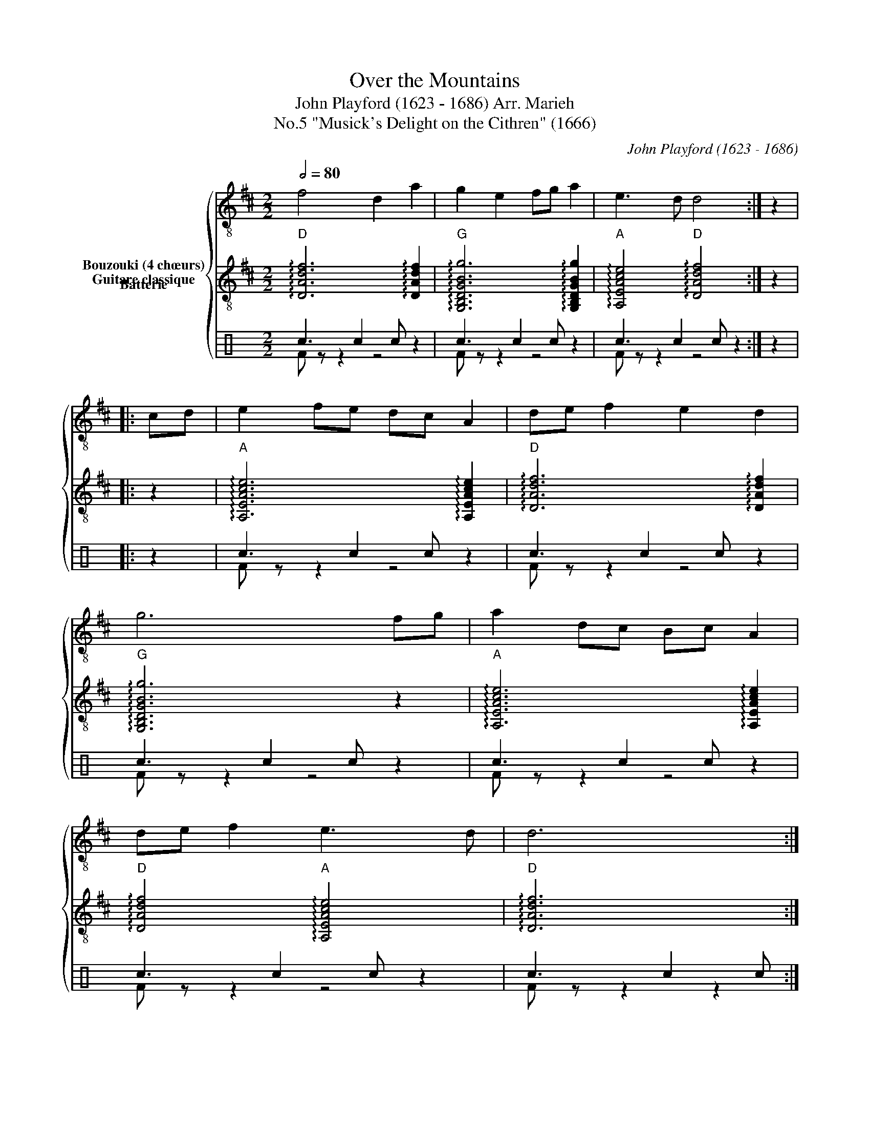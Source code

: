 X:1
T:Over the Mountains
T:John Playford (1623 - 1686) Arr. Marieh 
T:"Musick's Delight on the Cithren" (1666), No.5
C:John Playford (1623 - 1686)
%%score { 1 2 ( 3 4 ) }
L:1/8
Q:1/2=80
M:2/2
K:D
V:1 treble-8 nm="Bouzouki (4 chœurs)"
V:2 treble-8 nm="Guitare classique"
V:3 perc nm="Batterie"
K:none
I:percmap c c 40 normal
V:4 perc 
K:none
I:percmap F F 36 normal
V:1
 f4 d2 a2 | g2 e2 fg a2 | e3 d d4 :| z2 |: cd | e2 fe dc A2 | de f2 e2 d2 | g6 fg | a2 dc Bc A2 | %9
 de f2 e3 d | d6 :| %11
V:2
"D" !arpeggio![DAdf]6 !arpeggio![DAdf]2 |"G" !arpeggio![G,B,DGBg]6 !arpeggio![G,B,DGBg]2 | %2
"A" !arpeggio![A,EAce]4"D" !arpeggio![DAdf]4 :| z2 |: z2 | %5
"A" !arpeggio![A,EAce]6 !arpeggio![A,EAce]2 |"D" !arpeggio![DAdf]6 !arpeggio![DAdf]2 | %7
"G" !arpeggio![G,B,DGBg]6 z2 |"A" !arpeggio![A,EAce]6 !arpeggio![A,EAce]2 | %9
"D" !arpeggio![DAdf]4"A" !arpeggio![A,EAce]4 |"D" !arpeggio![DAdf]6 :| %11
V:3
[K:C] c3 c2 c z2 | c3 c2 c z2 | c3 c2 c z2 :| z2 |: z2 | c3 c2 c z2 | c3 c2 c z2 | c3 c2 c z2 | %8
 c3 c2 c z2 | c3 c2 c z2 | c3 c2 c :| %11
V:4
[K:C] F z z2 z4 | F z z2 z4 | F z z2 z4 :| x2 |: x2 | F z z2 z4 | F z z2 z4 | F z z2 z4 | %8
 F z z2 z4 | F z z2 z4 | F z z2 z2 :| %11

